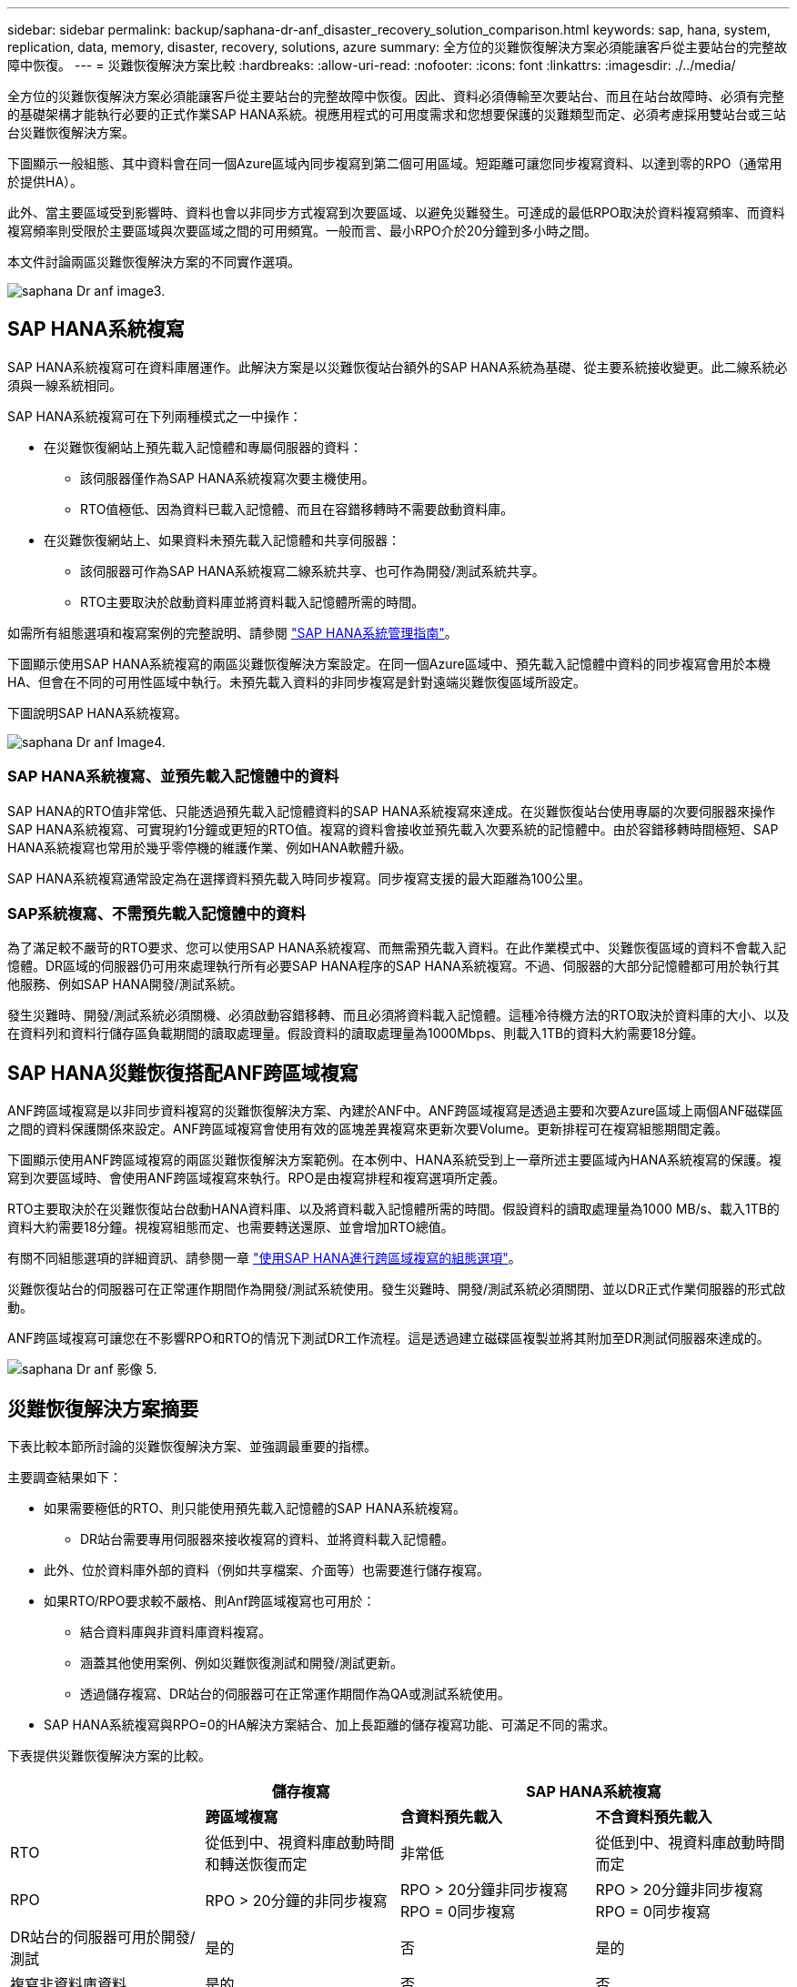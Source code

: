 ---
sidebar: sidebar 
permalink: backup/saphana-dr-anf_disaster_recovery_solution_comparison.html 
keywords: sap, hana, system, replication, data, memory, disaster, recovery, solutions, azure 
summary: 全方位的災難恢復解決方案必須能讓客戶從主要站台的完整故障中恢復。 
---
= 災難恢復解決方案比較
:hardbreaks:
:allow-uri-read: 
:nofooter: 
:icons: font
:linkattrs: 
:imagesdir: ./../media/


[role="lead"]
全方位的災難恢復解決方案必須能讓客戶從主要站台的完整故障中恢復。因此、資料必須傳輸至次要站台、而且在站台故障時、必須有完整的基礎架構才能執行必要的正式作業SAP HANA系統。視應用程式的可用度需求和您想要保護的災難類型而定、必須考慮採用雙站台或三站台災難恢復解決方案。

下圖顯示一般組態、其中資料會在同一個Azure區域內同步複寫到第二個可用區域。短距離可讓您同步複寫資料、以達到零的RPO（通常用於提供HA）。

此外、當主要區域受到影響時、資料也會以非同步方式複寫到次要區域、以避免災難發生。可達成的最低RPO取決於資料複寫頻率、而資料複寫頻率則受限於主要區域與次要區域之間的可用頻寬。一般而言、最小RPO介於20分鐘到多小時之間。

本文件討論兩區災難恢復解決方案的不同實作選項。

image::saphana-dr-anf_image3.png[saphana Dr anf image3.]



== SAP HANA系統複寫

SAP HANA系統複寫可在資料庫層運作。此解決方案是以災難恢復站台額外的SAP HANA系統為基礎、從主要系統接收變更。此二線系統必須與一線系統相同。

SAP HANA系統複寫可在下列兩種模式之一中操作：

* 在災難恢復網站上預先載入記憶體和專屬伺服器的資料：
+
** 該伺服器僅作為SAP HANA系統複寫次要主機使用。
** RTO值極低、因為資料已載入記憶體、而且在容錯移轉時不需要啟動資料庫。


* 在災難恢復網站上、如果資料未預先載入記憶體和共享伺服器：
+
** 該伺服器可作為SAP HANA系統複寫二線系統共享、也可作為開發/測試系統共享。
** RTO主要取決於啟動資料庫並將資料載入記憶體所需的時間。




如需所有組態選項和複寫案例的完整說明、請參閱 https://help.sap.com/saphelp_hanaplatform/helpdata/en/67/6844172c2442f0bf6c8b080db05ae7/content.htm?frameset=/en/52/08b5071e3f45d5aa3bcbb7fde10cec/frameset.htm&current_toc=/en/00/0ca1e3486640ef8b884cdf1a050fbb/plain.htm&node_id=527&show_children=f["SAP HANA系統管理指南"^]。

下圖顯示使用SAP HANA系統複寫的兩區災難恢復解決方案設定。在同一個Azure區域中、預先載入記憶體中資料的同步複寫會用於本機HA、但會在不同的可用性區域中執行。未預先載入資料的非同步複寫是針對遠端災難恢復區域所設定。

下圖說明SAP HANA系統複寫。

image::saphana-dr-anf_image4.png[saphana Dr anf Image4.]



=== SAP HANA系統複寫、並預先載入記憶體中的資料

SAP HANA的RTO值非常低、只能透過預先載入記憶體資料的SAP HANA系統複寫來達成。在災難恢復站台使用專屬的次要伺服器來操作SAP HANA系統複寫、可實現約1分鐘或更短的RTO值。複寫的資料會接收並預先載入次要系統的記憶體中。由於容錯移轉時間極短、SAP HANA系統複寫也常用於幾乎零停機的維護作業、例如HANA軟體升級。

SAP HANA系統複寫通常設定為在選擇資料預先載入時同步複寫。同步複寫支援的最大距離為100公里。



=== SAP系統複寫、不需預先載入記憶體中的資料

為了滿足較不嚴苛的RTO要求、您可以使用SAP HANA系統複寫、而無需預先載入資料。在此作業模式中、災難恢復區域的資料不會載入記憶體。DR區域的伺服器仍可用來處理執行所有必要SAP HANA程序的SAP HANA系統複寫。不過、伺服器的大部分記憶體都可用於執行其他服務、例如SAP HANA開發/測試系統。

發生災難時、開發/測試系統必須關機、必須啟動容錯移轉、而且必須將資料載入記憶體。這種冷待機方法的RTO取決於資料庫的大小、以及在資料列和資料行儲存區負載期間的讀取處理量。假設資料的讀取處理量為1000Mbps、則載入1TB的資料大約需要18分鐘。



== SAP HANA災難恢復搭配ANF跨區域複寫

ANF跨區域複寫是以非同步資料複寫的災難恢復解決方案、內建於ANF中。ANF跨區域複寫是透過主要和次要Azure區域上兩個ANF磁碟區之間的資料保護關係來設定。ANF跨區域複寫會使用有效的區塊差異複寫來更新次要Volume。更新排程可在複寫組態期間定義。

下圖顯示使用ANF跨區域複寫的兩區災難恢復解決方案範例。在本例中、HANA系統受到上一章所述主要區域內HANA系統複寫的保護。複寫到次要區域時、會使用ANF跨區域複寫來執行。RPO是由複寫排程和複寫選項所定義。

RTO主要取決於在災難恢復站台啟動HANA資料庫、以及將資料載入記憶體所需的時間。假設資料的讀取處理量為1000 MB/s、載入1TB的資料大約需要18分鐘。視複寫組態而定、也需要轉送還原、並會增加RTO總值。

有關不同組態選項的詳細資訊、請參閱一章 link:ent-apps-db/saphana-dr-anf_anf_cross-region_replication_with_sap_hana_overview.html["使用SAP HANA進行跨區域複寫的組態選項"]。

災難恢復站台的伺服器可在正常運作期間作為開發/測試系統使用。發生災難時、開發/測試系統必須關閉、並以DR正式作業伺服器的形式啟動。

ANF跨區域複寫可讓您在不影響RPO和RTO的情況下測試DR工作流程。這是透過建立磁碟區複製並將其附加至DR測試伺服器來達成的。

image::saphana-dr-anf_image5.png[saphana Dr anf 影像 5.]



== 災難恢復解決方案摘要

下表比較本節所討論的災難恢復解決方案、並強調最重要的指標。

主要調查結果如下：

* 如果需要極低的RTO、則只能使用預先載入記憶體的SAP HANA系統複寫。
+
** DR站台需要專用伺服器來接收複寫的資料、並將資料載入記憶體。


* 此外、位於資料庫外部的資料（例如共享檔案、介面等）也需要進行儲存複寫。
* 如果RTO/RPO要求較不嚴格、則Anf跨區域複寫也可用於：
+
** 結合資料庫與非資料庫資料複寫。
** 涵蓋其他使用案例、例如災難恢復測試和開發/測試更新。
** 透過儲存複寫、DR站台的伺服器可在正常運作期間作為QA或測試系統使用。


* SAP HANA系統複寫與RPO=0的HA解決方案結合、加上長距離的儲存複寫功能、可滿足不同的需求。


下表提供災難恢復解決方案的比較。

|===
|  | 儲存複寫 2+| SAP HANA系統複寫 


|  | *跨區域複寫* | *含資料預先載入* | *不含資料預先載入* 


| RTO | 從低到中、視資料庫啟動時間和轉送恢復而定 | 非常低 | 從低到中、視資料庫啟動時間而定 


| RPO | RPO > 20分鐘的非同步複寫 | RPO > 20分鐘非同步複寫RPO = 0同步複寫 | RPO > 20分鐘非同步複寫RPO = 0同步複寫 


| DR站台的伺服器可用於開發/測試 | 是的 | 否 | 是的 


| 複寫非資料庫資料 | 是的 | 否 | 否 


| DR資料可用於更新開發/測試系統 | 是的 | 否 | 否 


| 災難恢復測試、不影響RTO和RPO | 是的 | 否 | 否 
|===
